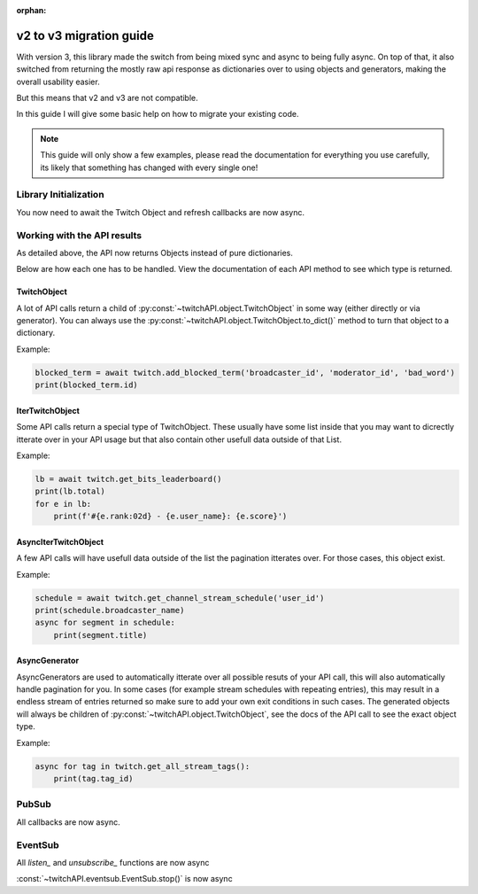:orphan:

v2 to v3 migration guide
========================

With version 3, this library made the switch from being mixed sync and async to being fully async.
On top of that, it also switched from returning the mostly raw api response as dictionaries over to using objects and generators, making the overall usability easier.

But this means that v2 and v3 are not compatible.

In this guide I will give some basic help on how to migrate your existing code.

.. note:: This guide will only show a few examples, please read the documentation for everything you use carefully, its likely that something has changed with every single one!


Library Initialization
----------------------

You now need to await the Twitch Object and refresh callbacks are now async.

.. code-block:: python
    :caption: V2 (before)

    from twitchAPI.twitch import Twitch

    def user_refresh(token: str, refresh_token: str):
        print(f'my new user token is: {token}')

    def app_refresh(token: str):
        print(f'my new app token is: {token}')

    twitch = Twitch('app_id', 'app_secret')
    twitch.app_auth_refresh_callback = app_refresh
    twitch.user_auth_refresh_callback = user_refresh


.. code-block:: python
    :caption: V3 (now)

    from twitchAPI.twitch import Twitch

    async def user_refresh(token: str, refresh_token: str):
        print(f'my new user token is: {token}')

    async def app_refresh(token: str):
        print(f'my new app token is: {token}')

    twitch = await Twitch('my_app_id', 'my_app_secret')
    twitch.app_auth_refresh_callback = app_refresh
    twitch.user_auth_refresh_callback = user_refresh


Working with the API results
----------------------------

As detailed above, the API now returns Objects instead of pure dictionaries.

Below are how each one has to be handled. View the documentation of each API method to see which type is returned.

TwitchObject
^^^^^^^^^^^^

A lot of API calls return a child of :py:const:`~twitchAPI.object.TwitchObject` in some way (either directly or via generator).
You can always use the :py:const:`~twitchAPI.object.TwitchObject.to_dict()` method to turn that object to a dictionary.

Example:

.. code-block:: python

    blocked_term = await twitch.add_blocked_term('broadcaster_id', 'moderator_id', 'bad_word')
    print(blocked_term.id)


IterTwitchObject
^^^^^^^^^^^^^^^^

Some API calls return a special type of TwitchObject.
These usually have some list inside that you may want to dicrectly itterate over in your API usage but that also contain other usefull data
outside of that List.


Example:

.. code-block:: python

    lb = await twitch.get_bits_leaderboard()
    print(lb.total)
    for e in lb:
        print(f'#{e.rank:02d} - {e.user_name}: {e.score}')


AsyncIterTwitchObject
^^^^^^^^^^^^^^^^^^^^^

A few API calls will have usefull data outside of the list the pagination itterates over.
For those cases, this object exist.

Example:

.. code-block:: python

    schedule = await twitch.get_channel_stream_schedule('user_id')
    print(schedule.broadcaster_name)
    async for segment in schedule:
        print(segment.title)


AsyncGenerator
^^^^^^^^^^^^^^

AsyncGenerators are used to automatically itterate over all possible resuts of your API call, this will also automatically handle pagination for you.
In some cases (for example stream schedules with repeating entries), this may result in a endless stream of entries returned so make sure to add your own
exit conditions in such cases.
The generated objects will always be children of :py:const:`~twitchAPI.object.TwitchObject`, see the docs of the API call to see the exact object type.

Example:

.. code-block:: python

    async for tag in twitch.get_all_stream_tags():
        print(tag.tag_id)


PubSub
------

All callbacks are now async.

.. code-block:: python
    :caption: V2 (before)

    # this will be called
    def callback_whisper(uuid: UUID, data: dict) -> None:
        print('got callback for UUID ' + str(uuid))
        pprint(data)

.. code-block:: python
    :caption: V3 (now)

    async def callback_whisper(uuid: UUID, data: dict) -> None:
        print('got callback for UUID ' + str(uuid))
        pprint(data)


EventSub
--------

All `listen_` and `unsubscribe_` functions are now async

.. code-block:: python
    :caption: listen and unsubscribe in V2 (before)

    event_sub.unsubscribe_all()
    event_sub.listen_channel_follow(user_id, on_follow)

.. code-block:: python
    :caption: listen and unsubscribe in V3 (now)

    await event_sub.unsubscribe_all()
    await event_sub.listen_channel_follow(user_id, on_follow)


:const:`~twitchAPI.eventsub.EventSub.stop()` is now async

.. code-block:: python
    :caption: stop() in V2 (before)

    event_sub.stop()

.. code-block:: python
    :caption: stop() in V3 (now)

    await event_sub.stop()
